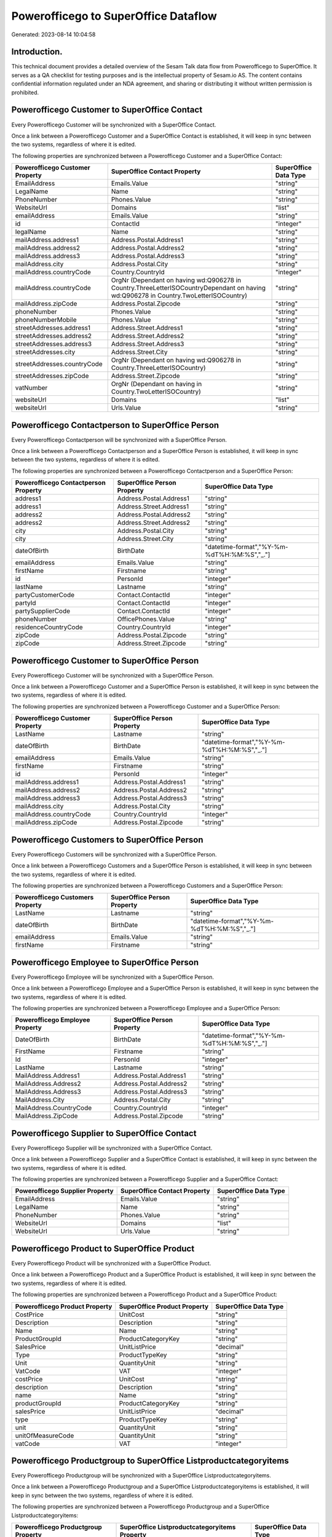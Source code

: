 =====================================
Powerofficego to SuperOffice Dataflow
=====================================

Generated: 2023-08-14 10:04:58

Introduction.
------------

This technical document provides a detailed overview of the Sesam Talk data flow from Powerofficego to SuperOffice. It serves as a QA checklist for testing purposes and is the intellectual property of Sesam.io AS. The content contains confidential information regulated under an NDA agreement, and sharing or distributing it without written permission is prohibited.

Powerofficego Customer to SuperOffice Contact
---------------------------------------------
Every Powerofficego Customer will be synchronized with a SuperOffice Contact.

Once a link between a Powerofficego Customer and a SuperOffice Contact is established, it will keep in sync between the two systems, regardless of where it is edited.

The following properties are synchronized between a Powerofficego Customer and a SuperOffice Contact:

.. list-table::
   :header-rows: 1

   * - Powerofficego Customer Property
     - SuperOffice Contact Property
     - SuperOffice Data Type
   * - EmailAddress
     - Emails.Value
     - "string"
   * - LegalName
     - Name
     - "string"
   * - PhoneNumber
     - Phones.Value
     - "string"
   * - WebsiteUrl
     - Domains
     - "list"
   * - emailAddress
     - Emails.Value
     - "string"
   * - id
     - ContactId
     - "integer"
   * - legalName
     - Name
     - "string"
   * - mailAddress.address1
     - Address.Postal.Address1
     - "string"
   * - mailAddress.address2
     - Address.Postal.Address2
     - "string"
   * - mailAddress.address3
     - Address.Postal.Address3
     - "string"
   * - mailAddress.city
     - Address.Postal.City
     - "string"
   * - mailAddress.countryCode
     - Country.CountryId
     - "integer"
   * - mailAddress.countryCode
     - OrgNr (Dependant on having wd:Q906278 in Country.ThreeLetterISOCountryDependant on having wd:Q906278 in Country.TwoLetterISOCountry)
     - "string"
   * - mailAddress.zipCode
     - Address.Postal.Zipcode
     - "string"
   * - phoneNumber
     - Phones.Value
     - "string"
   * - phoneNumberMobile
     - Phones.Value
     - "string"
   * - streetAddresses.address1
     - Address.Street.Address1
     - "string"
   * - streetAddresses.address2
     - Address.Street.Address2
     - "string"
   * - streetAddresses.address3
     - Address.Street.Address3
     - "string"
   * - streetAddresses.city
     - Address.Street.City
     - "string"
   * - streetAddresses.countryCode
     - OrgNr (Dependant on having wd:Q906278 in Country.ThreeLetterISOCountry)
     - "string"
   * - streetAddresses.zipCode
     - Address.Street.Zipcode
     - "string"
   * - vatNumber
     - OrgNr (Dependant on having  in Country.TwoLetterISOCountry)
     - "string"
   * - websiteUrl
     - Domains
     - "list"
   * - websiteUrl
     - Urls.Value
     - "string"


Powerofficego Contactperson to SuperOffice Person
-------------------------------------------------
Every Powerofficego Contactperson will be synchronized with a SuperOffice Person.

Once a link between a Powerofficego Contactperson and a SuperOffice Person is established, it will keep in sync between the two systems, regardless of where it is edited.

The following properties are synchronized between a Powerofficego Contactperson and a SuperOffice Person:

.. list-table::
   :header-rows: 1

   * - Powerofficego Contactperson Property
     - SuperOffice Person Property
     - SuperOffice Data Type
   * - address1
     - Address.Postal.Address1
     - "string"
   * - address1
     - Address.Street.Address1
     - "string"
   * - address2
     - Address.Postal.Address2
     - "string"
   * - address2
     - Address.Street.Address2
     - "string"
   * - city
     - Address.Postal.City
     - "string"
   * - city
     - Address.Street.City
     - "string"
   * - dateOfBirth
     - BirthDate
     - "datetime-format","%Y-%m-%dT%H:%M:%S","_."]
   * - emailAddress
     - Emails.Value
     - "string"
   * - firstName
     - Firstname
     - "string"
   * - id
     - PersonId
     - "integer"
   * - lastName
     - Lastname
     - "string"
   * - partyCustomerCode
     - Contact.ContactId
     - "integer"
   * - partyId
     - Contact.ContactId
     - "integer"
   * - partySupplierCode
     - Contact.ContactId
     - "integer"
   * - phoneNumber
     - OfficePhones.Value
     - "string"
   * - residenceCountryCode
     - Country.CountryId
     - "integer"
   * - zipCode
     - Address.Postal.Zipcode
     - "string"
   * - zipCode
     - Address.Street.Zipcode
     - "string"


Powerofficego Customer to SuperOffice Person
--------------------------------------------
Every Powerofficego Customer will be synchronized with a SuperOffice Person.

Once a link between a Powerofficego Customer and a SuperOffice Person is established, it will keep in sync between the two systems, regardless of where it is edited.

The following properties are synchronized between a Powerofficego Customer and a SuperOffice Person:

.. list-table::
   :header-rows: 1

   * - Powerofficego Customer Property
     - SuperOffice Person Property
     - SuperOffice Data Type
   * - LastName
     - Lastname
     - "string"
   * - dateOfBirth
     - BirthDate
     - "datetime-format","%Y-%m-%dT%H:%M:%S","_."]
   * - emailAddress
     - Emails.Value
     - "string"
   * - firstName
     - Firstname
     - "string"
   * - id
     - PersonId
     - "integer"
   * - mailAddress.address1
     - Address.Postal.Address1
     - "string"
   * - mailAddress.address2
     - Address.Postal.Address2
     - "string"
   * - mailAddress.address3
     - Address.Postal.Address3
     - "string"
   * - mailAddress.city
     - Address.Postal.City
     - "string"
   * - mailAddress.countryCode
     - Country.CountryId
     - "integer"
   * - mailAddress.zipCode
     - Address.Postal.Zipcode
     - "string"


Powerofficego Customers to SuperOffice Person
---------------------------------------------
Every Powerofficego Customers will be synchronized with a SuperOffice Person.

Once a link between a Powerofficego Customers and a SuperOffice Person is established, it will keep in sync between the two systems, regardless of where it is edited.

The following properties are synchronized between a Powerofficego Customers and a SuperOffice Person:

.. list-table::
   :header-rows: 1

   * - Powerofficego Customers Property
     - SuperOffice Person Property
     - SuperOffice Data Type
   * - LastName
     - Lastname
     - "string"
   * - dateOfBirth
     - BirthDate
     - "datetime-format","%Y-%m-%dT%H:%M:%S","_."]
   * - emailAddress
     - Emails.Value
     - "string"
   * - firstName
     - Firstname
     - "string"


Powerofficego Employee to SuperOffice Person
--------------------------------------------
Every Powerofficego Employee will be synchronized with a SuperOffice Person.

Once a link between a Powerofficego Employee and a SuperOffice Person is established, it will keep in sync between the two systems, regardless of where it is edited.

The following properties are synchronized between a Powerofficego Employee and a SuperOffice Person:

.. list-table::
   :header-rows: 1

   * - Powerofficego Employee Property
     - SuperOffice Person Property
     - SuperOffice Data Type
   * - DateOfBirth
     - BirthDate
     - "datetime-format","%Y-%m-%dT%H:%M:%S","_."]
   * - FirstName
     - Firstname
     - "string"
   * - Id
     - PersonId
     - "integer"
   * - LastName
     - Lastname
     - "string"
   * - MailAddress.Address1
     - Address.Postal.Address1
     - "string"
   * - MailAddress.Address2
     - Address.Postal.Address2
     - "string"
   * - MailAddress.Address3
     - Address.Postal.Address3
     - "string"
   * - MailAddress.City
     - Address.Postal.City
     - "string"
   * - MailAddress.CountryCode
     - Country.CountryId
     - "integer"
   * - MailAddress.ZipCode
     - Address.Postal.Zipcode
     - "string"


Powerofficego Supplier to SuperOffice Contact
---------------------------------------------
Every Powerofficego Supplier will be synchronized with a SuperOffice Contact.

Once a link between a Powerofficego Supplier and a SuperOffice Contact is established, it will keep in sync between the two systems, regardless of where it is edited.

The following properties are synchronized between a Powerofficego Supplier and a SuperOffice Contact:

.. list-table::
   :header-rows: 1

   * - Powerofficego Supplier Property
     - SuperOffice Contact Property
     - SuperOffice Data Type
   * - EmailAddress
     - Emails.Value
     - "string"
   * - LegalName
     - Name
     - "string"
   * - PhoneNumber
     - Phones.Value
     - "string"
   * - WebsiteUrl
     - Domains
     - "list"
   * - WebsiteUrl
     - Urls.Value
     - "string"


Powerofficego Product to SuperOffice Product
--------------------------------------------
Every Powerofficego Product will be synchronized with a SuperOffice Product.

Once a link between a Powerofficego Product and a SuperOffice Product is established, it will keep in sync between the two systems, regardless of where it is edited.

The following properties are synchronized between a Powerofficego Product and a SuperOffice Product:

.. list-table::
   :header-rows: 1

   * - Powerofficego Product Property
     - SuperOffice Product Property
     - SuperOffice Data Type
   * - CostPrice
     - UnitCost
     - "string"
   * - Description
     - Description
     - "string"
   * - Name
     - Name
     - "string"
   * - ProductGroupId
     - ProductCategoryKey
     - "string"
   * - SalesPrice
     - UnitListPrice
     - "decimal"
   * - Type
     - ProductTypeKey
     - "string"
   * - Unit
     - QuantityUnit
     - "string"
   * - VatCode
     - VAT
     - "integer"
   * - costPrice
     - UnitCost
     - "string"
   * - description
     - Description
     - "string"
   * - name
     - Name
     - "string"
   * - productGroupId
     - ProductCategoryKey
     - "string"
   * - salesPrice
     - UnitListPrice
     - "decimal"
   * - type
     - ProductTypeKey
     - "string"
   * - unit
     - QuantityUnit
     - "string"
   * - unitOfMeasureCode
     - QuantityUnit
     - "string"
   * - vatCode
     - VAT
     - "integer"


Powerofficego Productgroup to SuperOffice Listproductcategoryitems
------------------------------------------------------------------
Every Powerofficego Productgroup will be synchronized with a SuperOffice Listproductcategoryitems.

Once a link between a Powerofficego Productgroup and a SuperOffice Listproductcategoryitems is established, it will keep in sync between the two systems, regardless of where it is edited.

The following properties are synchronized between a Powerofficego Productgroup and a SuperOffice Listproductcategoryitems:

.. list-table::
   :header-rows: 1

   * - Powerofficego Productgroup Property
     - SuperOffice Listproductcategoryitems Property
     - SuperOffice Data Type
   * - Name
     - Name
     - "string"


Powerofficego Salesorderline to SuperOffice Quoteline
-----------------------------------------------------
Every Powerofficego Salesorderline will be synchronized with a SuperOffice Quoteline.

Once a link between a Powerofficego Salesorderline and a SuperOffice Quoteline is established, it will keep in sync between the two systems, regardless of where it is edited.

The following properties are synchronized between a Powerofficego Salesorderline and a SuperOffice Quoteline:

.. list-table::
   :header-rows: 1

   * - Powerofficego Salesorderline Property
     - SuperOffice Quoteline Property
     - SuperOffice Data Type
   * - Description
     - Name
     - "string"
   * - Discount
     - DiscountPercent
     - "integer"
   * - Quantity
     - Quantity
     - "integer"
   * - SalesOrderLineUnitPrice
     - UnitListPrice
     - "string"
   * - VatReturnSpecification
     - VAT
     - "integer"

